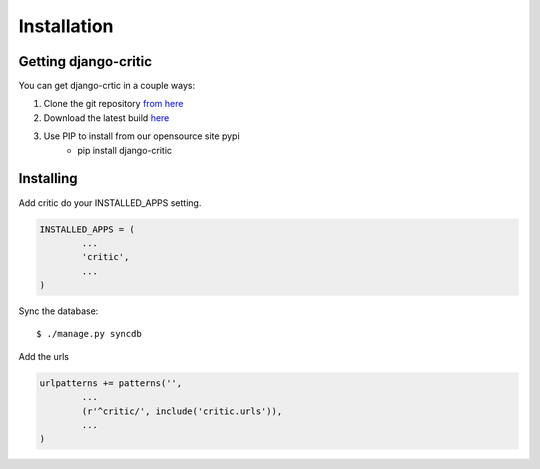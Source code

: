.. _installation:

Installation
============

Getting django-critic
*********************

You can get django-crtic in a couple ways:

1. Clone the git repository `from here <http://github.com/josesoa/django-critic>`_
2. Download the latest build `here <http://pypi.python.org/pypi/django-critic/0.2>`_
3. Use PIP to install from our opensource site pypi 
	* pip install django-critic


Installing
**********

Add critic do your INSTALLED_APPS setting.

.. code-block:: python

	INSTALLED_APPS = (
		...
		'critic',
		...
	)
	
Sync the database::

	$ ./manage.py syncdb

Add the urls

.. code-block:: python

	urlpatterns += patterns('',
		...
		(r'^critic/', include('critic.urls')),
		...
	)
